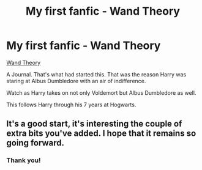 #+TITLE: My first fanfic - Wand Theory

* My first fanfic - Wand Theory
:PROPERTIES:
:Author: Handicapable15
:Score: 10
:DateUnix: 1605587078.0
:DateShort: 2020-Nov-17
:FlairText: Self-Promotion
:END:
[[https://archiveofourown.org/works/27374065][Wand Theory]]

A Journal. That's what had started this. That was the reason Harry was staring at Albus Dumbledore with an air of indifference.

Watch as Harry takes on not only Voldemort but Albus Dumbledore as well.

This follows Harry through his 7 years at Hogwarts.


** It's a good start, it's interesting the couple of extra bits you've added. I hope that it remains so going forward.
:PROPERTIES:
:Author: dark-phoenix-lady
:Score: 2
:DateUnix: 1605605327.0
:DateShort: 2020-Nov-17
:END:

*** Thank you!
:PROPERTIES:
:Author: Handicapable15
:Score: 1
:DateUnix: 1605625504.0
:DateShort: 2020-Nov-17
:END:
